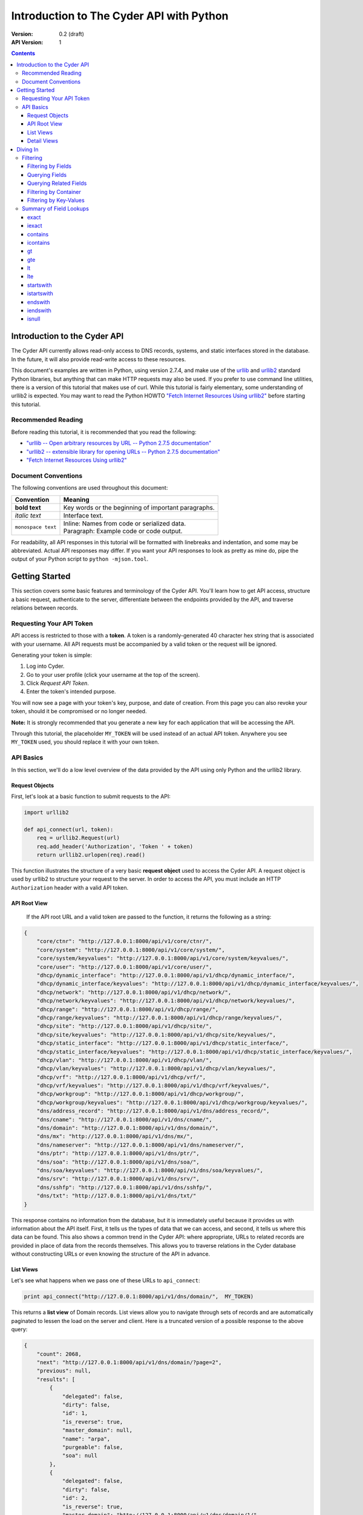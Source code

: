=========================================
Introduction to The Cyder API with Python
=========================================


:Version: 0.2 (draft)
:API Version: 1

.. contents::

-----------------------------
Introduction to the Cyder API
-----------------------------
The Cyder API currently allows read-only access to DNS records, systems, and static interfaces stored in the database. In the future, it will also provide read-write access to these resources.

This document's examples are written in Python, using version 2.7.4, and make use of the urllib_ and urllib2_ standard Python libraries, but anything that can make HTTP requests may also be used. If you prefer to use command line utilities, there is a version of this tutorial that makes use of curl. While this tutorial is fairly elementary, some understanding of urllib2 is expected. You may want to read the Python HOWTO `"Fetch Internet Resources Using urllib2"`_ before starting this tutorial.

.. _urllib: http://docs.python.org/2/library/urllib.html
.. _urllib2: http://docs.python.org/2/library/urllib2.html
.. _"Fetch Internet Resources Using urllib2": http://docs.python.org/2/howto/urllib2.html

Recommended Reading
-------------------
Before reading this tutorial, it is recommended that you read the following:

* `"urllib -- Open arbitrary resources by URL -- Python 2.7.5 documentation"`_
* `"urllib2 -- extensible library for opening URLs -- Python 2.7.5 documentation"`_
* `"Fetch Internet Resources Using urllib2"`_

.. _"urllib -- Open arbitrary resources by URL -- Python 2.7.5 documentation": http://docs.python.org/2/library/urllib.html
.. _"urllib2 -- extensible library for opening URLs -- Python 2.7.5 documentation": http://docs.python.org/2/library/urllib2.html
.. _"Fetch Internet Resources Using urllib2": http://docs.python.org/2/howto/urllib2.html

Document Conventions
--------------------
The following conventions are used throughout this document:

+---------------------------------+-----------------------------------------------------------------------+
|Convention                       | Meaning                                                               |
+=================================+=======================================================================+
| **bold text**                   | Key words or the beginning of important paragraphs.                   |
+---------------------------------+-----------------------------------------------------------------------+
|*italic text*                    | Interface text.                                                       |
+---------------------------------+-----------------------------------------------------------------------+
| ``monospace text``              | | Inline: Names from code or serialized data.                         |
|                                 | | Paragraph: Example code or code output.                             |
+---------------------------------+-----------------------------------------------------------------------+

For readability, all API responses in this tutorial will be formatted with linebreaks and indentation, and some may be abbreviated. Actual API responses may differ. If you want your API responses to look as pretty as mine do, pipe the output of your Python script to ``python -mjson.tool``.

---------------
Getting Started
---------------
This section covers some basic features and terminology of the Cyder API. You'll learn how to get API access, structure a basic request, authenticate to the server, differentiate between the endpoints provided by the API, and traverse relations between records.

Requesting Your API Token
-------------------------
API access is restricted to those with a **token**. A token is a randomly-generated 40 character hex string that is associated with your username. All API requests must be accompanied by a valid token or the request will be ignored.

Generating your token is simple:

1. Log into Cyder.

2. Go to your user profile (click your username at the top of the screen).

3. Click *Request API Token*.

4. Enter the token's intended purpose.

You will now see a page with your token's key, purpose, and date of creation. From this page you can also revoke your token, should it be compromised or no longer needed.

**Note:** It is strongly recommended that you generate a new key for each application that will be accessing the API.

Through this tutorial, the placeholder ``MY_TOKEN`` will be used instead of an actual API token. Anywhere you see ``MY_TOKEN`` used, you should replace it with your own token.

API Basics
----------
In this section, we'll do a low level overview of the data provided by the API using only Python and the urllib2 library.

~~~~~~~~~~~~~~~
Request Objects
~~~~~~~~~~~~~~~
First, let's look at a basic function to submit requests to the API:

.. code:: python

    import urllib2

    def api_connect(url, token):
        req = urllib2.Request(url)
        req.add_header('Authorization', 'Token ' + token)
        return urllib2.urlopen(req).read()

This function illustrates the structure of a very basic **request object** used to access the Cyder API. A request object is used by urllib2 to structure your request to the server. In order to access the API, you must include an HTTP ``Authorization`` header with a valid API token.

~~~~~~~~~~~~~
API Root View
~~~~~~~~~~~~~
 If the API root URL and a valid token are passed to the function, it returns the following as a string:

.. code:: json

    {
        "core/ctnr": "http://127.0.0.1:8000/api/v1/core/ctnr/",
        "core/system": "http://127.0.0.1:8000/api/v1/core/system/",
        "core/system/keyvalues": "http://127.0.0.1:8000/api/v1/core/system/keyvalues/",
        "core/user": "http://127.0.0.1:8000/api/v1/core/user/",
        "dhcp/dynamic_interface": "http://127.0.0.1:8000/api/v1/dhcp/dynamic_interface/",
        "dhcp/dynamic_interface/keyvalues": "http://127.0.0.1:8000/api/v1/dhcp/dynamic_interface/keyvalues/",
        "dhcp/network": "http://127.0.0.1:8000/api/v1/dhcp/network/",
        "dhcp/network/keyvalues": "http://127.0.0.1:8000/api/v1/dhcp/network/keyvalues/",
        "dhcp/range": "http://127.0.0.1:8000/api/v1/dhcp/range/",
        "dhcp/range/keyvalues": "http://127.0.0.1:8000/api/v1/dhcp/range/keyvalues/",
        "dhcp/site": "http://127.0.0.1:8000/api/v1/dhcp/site/",
        "dhcp/site/keyvalues": "http://127.0.0.1:8000/api/v1/dhcp/site/keyvalues/",
        "dhcp/static_interface": "http://127.0.0.1:8000/api/v1/dhcp/static_interface/",
        "dhcp/static_interface/keyvalues": "http://127.0.0.1:8000/api/v1/dhcp/static_interface/keyvalues/",
        "dhcp/vlan": "http://127.0.0.1:8000/api/v1/dhcp/vlan/",
        "dhcp/vlan/keyvalues": "http://127.0.0.1:8000/api/v1/dhcp/vlan/keyvalues/",
        "dhcp/vrf": "http://127.0.0.1:8000/api/v1/dhcp/vrf/",
        "dhcp/vrf/keyvalues": "http://127.0.0.1:8000/api/v1/dhcp/vrf/keyvalues/",
        "dhcp/workgroup": "http://127.0.0.1:8000/api/v1/dhcp/workgroup/",
        "dhcp/workgroup/keyvalues": "http://127.0.0.1:8000/api/v1/dhcp/workgroup/keyvalues/",
        "dns/address_record": "http://127.0.0.1:8000/api/v1/dns/address_record/",
        "dns/cname": "http://127.0.0.1:8000/api/v1/dns/cname/",
        "dns/domain": "http://127.0.0.1:8000/api/v1/dns/domain/",
        "dns/mx": "http://127.0.0.1:8000/api/v1/dns/mx/",
        "dns/nameserver": "http://127.0.0.1:8000/api/v1/dns/nameserver/",
        "dns/ptr": "http://127.0.0.1:8000/api/v1/dns/ptr/",
        "dns/soa": "http://127.0.0.1:8000/api/v1/dns/soa/",
        "dns/soa/keyvalues": "http://127.0.0.1:8000/api/v1/dns/soa/keyvalues/",
        "dns/srv": "http://127.0.0.1:8000/api/v1/dns/srv/",
        "dns/sshfp": "http://127.0.0.1:8000/api/v1/dns/sshfp/",
        "dns/txt": "http://127.0.0.1:8000/api/v1/dns/txt/"
    }

This response contains no information from the database, but it is immediately useful because it provides us with information about the API itself. First, it tells us the types of data that we can access, and second, it tells us where this data can be found. This also shows a common trend in the Cyder API: where appropriate, URLs to related records are provided in place of data from the records themselves. This allows you to traverse relations in the Cyder database without constructing URLs or even knowing the structure of the API in advance.

~~~~~~~~~~
List Views
~~~~~~~~~~
Let's see what happens when we pass one of these URLs to ``api_connect``:

.. code:: python

    print api_connect("http://127.0.0.1:8000/api/v1/dns/domain/",  MY_TOKEN)

This returns a **list view** of Domain records. List views allow you to navigate through sets of records and are automatically paginated to lessen the load on the server and client. Here is a truncated version of a possible response to the above query:

.. code:: json

    {
        "count": 2068,
        "next": "http://127.0.0.1:8000/api/v1/dns/domain/?page=2",
        "previous": null,
        "results": [
            {
                "delegated": false,
                "dirty": false,
                "id": 1,
                "is_reverse": true,
                "master_domain": null,
                "name": "arpa",
                "purgeable": false,
                "soa": null
            },
            {
                "delegated": false,
                "dirty": false,
                "id": 2,
                "is_reverse": true,
                "master_domain": "http://127.0.0.1:8000/api/v1/dns/domain/1/",
                "name": "in-addr.arpa",
                "purgeable": false,
                "soa": null
            },
            ...
        ]
    }

There are a few important things to note here:

1. ``count``, ``next``, and ``previous`` all provide data that can help simplify API interaction.

   - ``count`` gives the number of records of the requested type. This makes it easy to iterate through records without making additional requests to check when you've reached the end.
   - ``next`` and ``previous`` each contain URLs to the next and previous page of results. These are constructed dynamically by the API, so they will always contain any query parameters you have passed. Because these values will be ``null`` if no such page exists, you can also use them to iterate through multi-page lists of results without having to count. This is also safer than counting, because changes made to the database in the middle of a large batch of API requests may cause there to be a different number of pages than there were at the beginning of the operation.

2. As stated before, where appropriate, related records are pointed to with URLs for easy navigation. In this case, if you wanted to check the master domain of the domain name ``in-addr.arpa``, you could simply pass the value of ``master_domain`` to api_connect and retrieve the appropriate record.

~~~~~~~~~~~~
Detail Views
~~~~~~~~~~~~
Now we know how to retrieve general lists of objects, but what if we want to access a specific record? Since our previous response contained a URL pointing directly to a record, let's see what happens when we follow that URL.

.. code:: python

    print api_connect("http://127.0.0.1:8000/api/v1/dns/domain/2/",  MY_TOKEN)

This returns a **detail view** of the Domain record with an ``id`` of 2.

.. code:: json

    {
        "delegated": false,
        "dirty": false,
        "id": 2,
        "is_reverse": true,
        "master_domain": "http://127.0.0.1:8000/api/v1/dns/domain/1/",
        "name": "in-addr.arpa",
        "purgeable": false,
        "soa": null
    }

You can see that the structure of this record is the same as it was in the list view. Once again, the ``master_domain`` field contains a hyperlink to the related record.

---------
Diving In
---------
This section covers more advanced API topics. You'll learn how to filter results in a variety of ways, including by basic fields, related fields, container, and key-value pairs.

Filtering
---------
Most of the time, you will be using the API to find records matching different search queries. The Cyder API has very powerful search functionality that allows you to query the database by passing your search parameters in the query string. Here's an updated version of our ``api_connect`` function with added support for query parameters:

.. code:: python

    import urllib
    import urllib2

    def api_connect(url, token, params=None):
        if params:
            url += "?" + urllib.urlencode(params)
        req = urllib2.Request(url)
        req.add_header('Authorization', 'Token ' + token)
        return urllib2.urlopen(req).read()

This function is very simple and doesn't support adding query parameters to a URL which already has them, but it is sufficient for our purposes.

~~~~~~~~~~~~~~~~~~~
Filtering by Fields
~~~~~~~~~~~~~~~~~~~
Let's say we want to query for every CNAME that aliases a non ``orst.edu`` domain to ``www.orst.edu``. First, we need to determine the structure of CNAME records, so let's look at the CNAME list view.

.. code:: python

    print api_connect("http://127.0.0.1:8000/api/v1/dns/cname/", MY_TOKEN)

Here's the first record we get back:

.. code:: json

    {
        "description": "",
        "fqdn": "www.emt.orst.edu",
        "id": 1,
        "target": "www.orst.edu",
        "ttl": 3600,
        "views": [
            "public"
        ]
    }

Any of the fields listed here can be queried. Let's try building our query. Cyder API queries are very powerful and support a variety of flexible matching based on Django's `field lookups`_.

.. _field lookups: https://docs.djangoproject.com/en/1.5/topics/db/queries/#field-lookups

~~~~~~~~~~~~~~~
Querying Fields
~~~~~~~~~~~~~~~
Before we can write our query, however, we need to know the basic structure of each filter. Each filter must contain a selection mode, the field to query, and the field lookup type. The exact structure can be easily described with Extended Backus-Naur Form:

.. code::

    mode         = "i:" | "e:"

    field        = ? any valid field name ?

    field lookup = "exact" | "iexact" | "contains" | "icontains" | "gt"
                 | "gte" | "lt" | "lte" | "startswith" | "istartswith"
                 | "endswith" | "iendswith" | "isnull"

    filter       = mode, "_", field, "__", field lookup

Here, ``mode`` sets whether records matching the query should be included (``i:``) or excluded (``e:``). ``field`` must contain the name of a field in the record, including related fields. ``field lookup`` is used to decide how records should be matched. Each of the supported query types is described in Django's `field lookups reference`_ and this document's `Summary of Field Lookups`_. Note that the field lookups ``in``, ``range``, ``year``, ``month``, ``day``, ``week_day``, ``regex``, and ``iregex`` are not supported.

.. _field lookups reference: https://docs.djangoproject.com/en/1.4/ref/models/querysets/#field-lookups

Multiple filters can be combined in a single query to further refine the results.

With this basic format, let's write our query. Remember, we want every CNAME that aliases a non ``orst.edu`` domain to ``www.orst.edu``. This means that we want all records where ``target`` equals ``www.orst.edu``, but where ``fqdn`` doesn't contain ``orst.edu``. First, let's only retrieve results matching the first critera, so we have a baseline to compare our results against.

.. code:: python

    query = {'i:target__exact': 'www.orst.edu'}
    print api_connect("http://127.0.0.1:8000/api/v1/dns/cname/", MY_TOKEN, query)

.. code:: json

    {
        "count": 233,
        "next": "http://127.0.0.1:8000/api/v1/dns/cname/?i:target__exact=www.orst.edu&page=2",
        "previous": null,
        "results": [
            {
                "description": "",
                "fqdn": "www.emt.orst.edu",
                "id": 1,
                "target": "www.orst.edu",
                "ttl": 3600,
                "views": [
                    "public"
                ]
            },
            {
                "description": "",
                "fqdn": "emt.orst.edu",
                "id": 7,
                "target": "www.orst.edu",
                "ttl": 3600,
                "views": [
                    "public"
                ]
            },
            {
                "description": "",
                "fqdn": "diversity.oregonstate.edu",
                "id": 56,
                "target": "www.orst.edu",
                "ttl": 3600,
                "views": [
                    "public"
                ]
            },
            ...
        ]
    }

Here we can see the first two results are both domains under ``orst.edu``. Let's try filtering them out. We know we don't want any domain including ``orst.edu``, so let's use an exclusion filter to remove any result where the field ``fqdn`` has ``orst.edu`` in it.

.. code:: python

    query = {'i:target__exact': 'www.orst.edu', 'e:fqdn__contains': 'orst.edu'}
    print api_connect("http://127.0.0.1:8000/api/v1/dns/cname/", MY_TOKEN, query)

.. code:: json

    {
        "count": 182,
        "next": "http://127.0.0.1:8000/api/v1/dns/cname/?i:target__exact=www.orst.edu&e:fqdn__contains=orst.edu&page=2",
        "previous": null,
        "results": [
            {
                "description": "",
                "fqdn": "diversity.oregonstate.edu",
                "id": 56,
                "target": "www.orst.edu",
                "ttl": 3600,
                "views": [
                    "public"
                ]
            },
            ...
        ]
    }

Now we've got exactly what we're looking for. We can see that the extra filter caused 51 records to be excluded from the results, and that the API conveniently includes our filter terms in its ``next`` field. This sort of querying can easily be done on any record type and with any field.

~~~~~~~~~~~~~~~~~~~~~~~
Querying Related Fields
~~~~~~~~~~~~~~~~~~~~~~~
Basic queries are not only limited to top-level fields. Sometime it is desirable to search based on related fields. For example, let's say we wanted to find all MX records for the domain ``orst.edu``. First, let's see what the MX records look like.

.. code:: python

    print api_connect("http://127.0.0.1:8000/api/v1/dns/mx/", MY_TOKEN)

.. code:: json

    {
        "count": 521,
        "next": "http://127.0.0.1:8000/api/v1/dns/mx/?page=2",
        "previous": null,
        "results": [
            {
                "label": "rattusdev",
                "domain": "http://127.0.0.1:8000/api/v1/dns/domain/2727/",
                "views": [
                    "public"
                ],
                "id": 286,
                "created": "2013-08-16T15:18:45",
                "modified": "2013-08-16T15:18:45",
                "fqdn": "rattusdev.nacse.org",
                "ttl": 86400,
                "description": "",
                "server": "relay.oregonstate.edu",
                "priority": 5
            },
            ...
        ]
    }

We know that domain records have a ``name`` field containing their FQDN, so we should construct our query to find only MX records attached to the domain ``orst.edu``. Querying fields of related records is easily accomplished by appending two underscores and the name of the field we want to query in the related record. For example, querying the domain name of MX records is accomplished like so:

.. code:: python

    query = {'i:domain__name__exact': 'orst.edu'}
    print api_connect("http://127.0.0.1:8000/api/v1/dns/mx/", MY_TOKEN, query)

Now our results look like this:

.. code:: json

    {
        "count": 9,
        "next": null,
        "previous": null,
        "results": [
            {
                "label": "exchangemail",
                "domain": "http://127.0.0.1:8000/api/v1/dns/domain/2974/",
                "views": [
                    "public"
                ],
                "id": 410,
                "created": "2013-08-16T15:24:29",
                "modified": "2013-08-16T15:24:29",
                "fqdn": "exchangemail.orst.edu",
                "ttl": 86400,
                "description": "",
                "server": "ex1.oregonstate.edu",
                "priority": 5
            },
            ...
        ]
    }

~~~~~~~~~~~~~~~~~~~~~~
Filtering by Container
~~~~~~~~~~~~~~~~~~~~~~
As with the Cyder user interface, the Cyder API allows you to filter results by their associated container. You can filter by the container's name or its ID. For example, if you wanted to find all domains in the container ``nws``, you could pass the query string parameter ``ctnr=nws`` or ``ctnr_id=292``. (Note that you can only filter by one container at a time. It is not currently possible to find the intersection of two or more containers.)

~~~~~~~~~~~~~~~~~~~~~~~
Filtering by Key-Values
~~~~~~~~~~~~~~~~~~~~~~~
Many records have key-value pairs (also called attributes) associated with them. Specifically, the following records have key-value pairs and key-value pair filtering enabled:

* System
* SOA
* Site
* Network
* Range
* VLAN
* VRF
* Workgroup
* Static Interface
* Dynamic Interface

Key value filtering is very straightforward. However, for technical reasons, it is also somewhat limited compared to ordinary field searching. Only case insensitive exact matching (the same as the ``iexact`` field lookup) is allowed for key-value searching. It is possible to access key-value records directly and perform more complex queries with field lookups, but this doesn't allow you to search for combinations of key-value pairs on the same record without more complex client-side processing.

As an example, let's try finding all systems running Linux.

.. code:: python

    query = {'k:operating+system': 'linux'}
    print api_connect("http://127.0.0.1:8000/api/v1/core/system/", MY_TOKEN, query)

.. code:: json

    {
        "count": 363,
        "next": "http://127.0.0.1:8000/api/v1/core/system/?k:operating+system=linux&page=2",
        "previous": null,
        "results": [
            {
                "id": 9918,
                "name": "voledev",
                "systemkeyvalue_set": [
                    {
                        "id": "http://127.0.0.1:8000/api/v1/core/system/keyvalues/29699/",
                        "key": "Hardware Type",
                        "value": "VM",
                        "is_quoted": false
                    },
                    {
                        "id": "http://127.0.0.1:8000/api/v1/core/system/keyvalues/29700/",
                        "key": "Operating System",
                        "value": "Linux",
                        "is_quoted": false
                    }
                ]
            },
            ...
        ]
    }

This list can be used as is, or it can be further filtered with additional query parameters. For example, we could search for all systems running Linux in the ``nws`` container, or all enabled IPv6 networks on a certain VLAN.

Summary of Field Lookups
------------------------
~~~~~
exact
~~~~~
Find all rows where the queried field matches the exact query value; case sensitive. If you pass the query string parameter ``i:field__exact=Go+Beavs``, it will match fields that contain the value "Go Beavs", but not "go beavs" or "go Beavs".

~~~~~~
iexact
~~~~~~
Find all rows where the queried field matches the exact query value; case insensitive. If you pass the query string parameter ``i:field__iexact=Go+Beavs``, it will match fields that contain the value "Go Beavs", "go beavs", and "go Beavs", as well as any other capitalizations of the string "Go Beavs".

~~~~~~~~
contains
~~~~~~~~
Find all rows where the queried field contains the search value; case sensitive. If you pass the query string parameter ``i:field__contains=Beav``, it will match fields that contain the value "Go Beavs", "I love the Beavs", and "Go Beavers!", but not "go beavs", "I love the beavs", or "Go beavers!"

~~~~~~~~~
icontains
~~~~~~~~~
Find all rows where the queried field contains the search value; case sensitive. If you pass the query string parameter ``i:field__icontains=Beav``, it will match fields that contain the value "Go Beavs", "I love the Beavs", "Go Beavers!", "go beavs", "I love the beavs", and "Go beavers!", as well as any other string containing the search value, regardless of case.

~~
gt
~~
Find all rows where the queried field contains a value that is greater than the search value.

Example query:

.. code::

    ?i:field__gt=10

~~~
gte
~~~
Find all rows where the queried field contains a value that is greater than or equal to the search value.

Example query:

.. code::

    ?i:field__gte=10

~~
lt
~~
Find all rows where the queried field contains a value that is less than the search value.

Example query:

.. code::

    ?i:field__lt=10

~~~
lte
~~~
Find all rows where the queried field contains a value that is less than or equal to the search value.

Example query:

.. code::

    ?i:field__lte=10

~~~~~~~~~~
startswith
~~~~~~~~~~
Find all rows where the queried field starts with the search value; case sensitive. If you pass the query string parameter ``i:field__startswith=Go``, it would match "Go Beavs!" and "Go Beavers!", but not "go beavs", "GO BEAVS!", or "Let's go Beavers!"

~~~~~~~~~~~
istartswith
~~~~~~~~~~~
Find all rows where the queried field starts with the search value; case insensitive. If you pass the query string parameter ``i:field__istartswith=Go``, it would match "Go Beavs!", "Go Beavers!", "go beavs", and "GO BEAVS!", but not "Let's go Beavers!"

~~~~~~~~
endswith
~~~~~~~~
Find all rows where the queried field ends with the search value; case sensitive. If you pass the query string parameter ``i:field__endswith=Beavers``, it would match "Go Beavers" and "I love the Beavers", but not "GO BEAVERS", "Go Beavers!", or "I love the Beavers."

~~~~~~~~~
iendswith
~~~~~~~~~
Find all rows where the queried field ends with the search value; case insensitive. If you pass the query string parameter ``i:field__iendswith=Beavers``, it would match "Go Beavers", "I love the Beavers", and "GO BEAVERS", but not "Go Beavers!" or "I love the Beavers."

~~~~~~
isnull
~~~~~~
Find all rows where the queried field is null or not null. If you pass the query string parameter ``i:field__isnull=False``, it would only match rows where ``field`` has a value.
